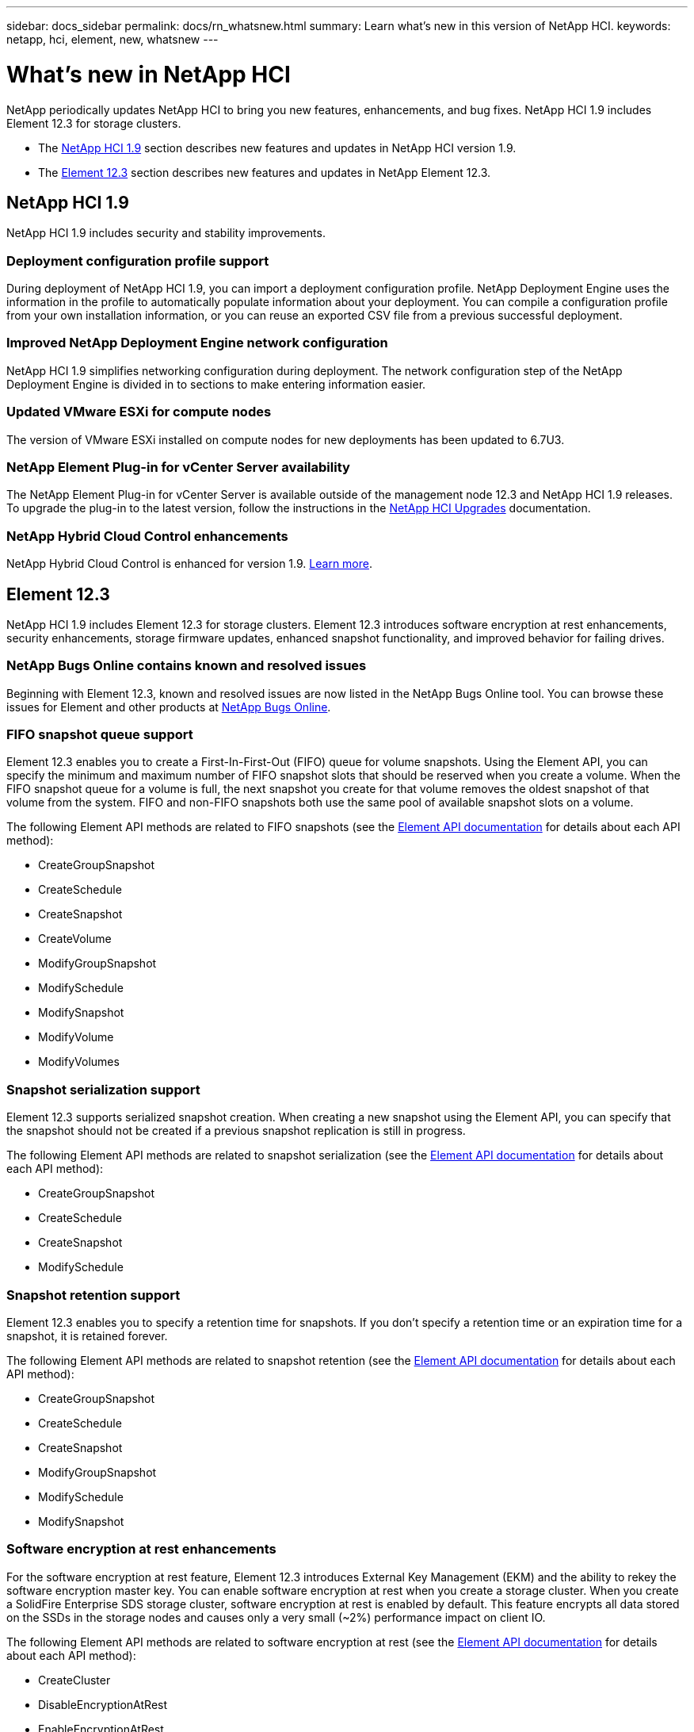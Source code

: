 ---
sidebar: docs_sidebar
permalink: docs/rn_whatsnew.html
summary: Learn what's new in this version of NetApp HCI.
keywords: netapp, hci, element, new, whatsnew
---

= What's new in NetApp HCI
:hardbreaks:
:nofooter:
:icons: font
:linkattrs:
:imagesdir: ../media/
:keywords: hci, cloud, onprem, documentation, help, element

[.lead]
NetApp periodically updates NetApp HCI to bring you new features, enhancements, and bug fixes. NetApp HCI 1.9 includes Element 12.3 for storage clusters.

* The <<NetApp HCI 1.9>> section describes new features and updates in NetApp HCI version 1.9.

* The <<Element 12.3>> section describes new features and updates in NetApp Element 12.3.

== NetApp HCI 1.9
NetApp HCI 1.9 includes security and stability improvements.

=== Deployment configuration profile support
During deployment of NetApp HCI 1.9, you can import a deployment configuration profile. NetApp Deployment Engine uses the information in the profile to automatically populate information about your deployment. You can compile a configuration profile from your own installation information, or you can reuse an exported CSV file from a previous successful deployment.

=== Improved NetApp Deployment Engine network configuration
NetApp HCI 1.9 simplifies networking configuration during deployment. The network configuration step of the NetApp Deployment Engine is divided in to sections to make entering information easier.

=== Updated VMware ESXi for compute nodes
The version of VMware ESXi installed on compute nodes for new deployments has been updated to 6.7U3.

=== NetApp Element Plug-in for vCenter Server availability
The NetApp Element Plug-in for vCenter Server is available outside of the management node 12.3 and NetApp HCI 1.9 releases. To upgrade the plug-in to the latest version, follow the instructions in the https://docs.netapp.com/us-en/hci/docs/concept_hci_upgrade_overview.html[NetApp HCI Upgrades] documentation.

=== NetApp Hybrid Cloud Control enhancements
NetApp Hybrid Cloud Control is enhanced for version 1.9. https://kb.netapp.com/Advice_and_Troubleshooting/Data_Storage_Software/Management_services_for_Element_Software_and_NetApp_HCI/Management_Services_Release_Notes[Learn more].

== Element 12.3
NetApp HCI 1.9 includes Element 12.3 for storage clusters. Element 12.3 introduces software encryption at rest enhancements, security enhancements, storage firmware updates, enhanced snapshot functionality, and improved behavior for failing drives.

=== NetApp Bugs Online contains known and resolved issues
Beginning with Element 12.3, known and resolved issues are now listed in the NetApp Bugs Online tool. You can browse these issues for Element and other products at https://mysupport.netapp.com/site/products/all/details/solidfire-elementos/bugsonline-tab[NetApp Bugs Online].

=== FIFO snapshot queue support
Element 12.3 enables you to create a First-In-First-Out (FIFO) queue for volume snapshots. Using the Element API, you can specify the minimum and maximum number of FIFO snapshot slots that should be reserved when you create a volume. When the FIFO snapshot queue for a volume is full, the next snapshot you create for that volume removes the oldest snapshot of that volume from the system. FIFO and non-FIFO snapshots both use the same pool of available snapshot slots on a volume.

The following Element API methods are related to FIFO snapshots (see the https://docs.netapp.com/us-en/element-software/api/index.html[Element API documentation] for details about each API method):

* CreateGroupSnapshot
* CreateSchedule
* CreateSnapshot
* CreateVolume
* ModifyGroupSnapshot
* ModifySchedule
* ModifySnapshot
* ModifyVolume
* ModifyVolumes

=== Snapshot serialization support
Element 12.3 supports serialized snapshot creation. When creating a new snapshot using the Element API, you can specify that the snapshot should not be created if a previous snapshot replication is still in progress.

The following Element API methods are related to snapshot serialization (see the https://docs.netapp.com/us-en/element-software/api/index.html[Element API documentation] for details about each API method):

* CreateGroupSnapshot
* CreateSchedule
* CreateSnapshot
* ModifySchedule

=== Snapshot retention support
Element 12.3 enables you to specify a retention time for snapshots. If you don't specify a retention time or an expiration time for a snapshot, it is retained forever.

The following Element API methods are related to snapshot retention (see the https://docs.netapp.com/us-en/element-software/api/index.html[Element API documentation] for details about each API method):

* CreateGroupSnapshot
* CreateSchedule
* CreateSnapshot
* ModifyGroupSnapshot
* ModifySchedule
* ModifySnapshot

=== Software encryption at rest enhancements

For the software encryption at rest feature, Element 12.3 introduces External Key Management (EKM) and the ability to rekey the software encryption master key. You can enable software encryption at rest when you create a storage cluster. When you create a SolidFire Enterprise SDS storage cluster, software encryption at rest is enabled by default. This feature encrypts all data stored on the SSDs in the storage nodes and causes only a very small (~2%) performance impact on client IO.

The following Element API methods are related to software encryption at rest (see the https://docs.netapp.com/us-en/element-software/api/index.html[Element API documentation] for details about each API method):

* CreateCluster
* DisableEncryptionAtRest
* EnableEncryptionAtRest
* GetSoftwareEncryptionAtRestInfo
* RekeySoftwareEncryptionAtRestMasterKey

=== Storage node firmware updates

Element 12.3 includes firmware updates for storage nodes. http://docs.netapp.com/us-en/hci/docs/rn_relatedrn.html[Learn more].

=== Security enhancements

Element 12.3 resolves security vulnerabilities for storage nodes and the management node. http://security.netapp.com/[Learn more] about these security enhancements.

=== Improved behavior for failing drives

Element 12.3 performs periodic health checks on SolidFire appliance drives using SMART health data from the drives. A drive that fails the SMART health check might be close to failure. If a drive fails the SMART health check, the drive is transitioned to the *Failed* state, and a critical severity cluster fault appears: `Drive with serial: <serial number> in slot: <node slot><drive slot> has failed the SMART overall health check. To resolve this fault, replace the drive`.

[discrete]
== Find more information
* https://kb.netapp.com/Advice_and_Troubleshooting/Data_Storage_Software/Management_services_for_Element_Software_and_NetApp_HCI/Management_Services_Release_Notes[NetApp Hybrid Cloud Control and Management Services Release Notes^]
* https://docs.netapp.com/us-en/vcp/index.html[NetApp Element Plug-in for vCenter Server^]
* https://www.netapp.com/us/documentation/hci.aspx[NetApp HCI Resources page^]
* https://docs.netapp.com/us-en/element-software/index.html[SolidFire and Element Software Documentation^]
* https://kb.netapp.com/Advice_and_Troubleshooting/Hybrid_Cloud_Infrastructure/NetApp_HCI/Firmware_and_driver_versions_in_NetApp_HCI_and_NetApp_Element_software[Firmware and driver versions for NetApp HCI and NetApp Element software^]
